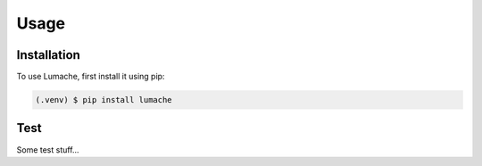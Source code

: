 Usage
=====

Installation
------------

To use Lumache, first install it using pip:

.. code-block:: console

   (.venv) $ pip install lumache


Test
----
Some test stuff...